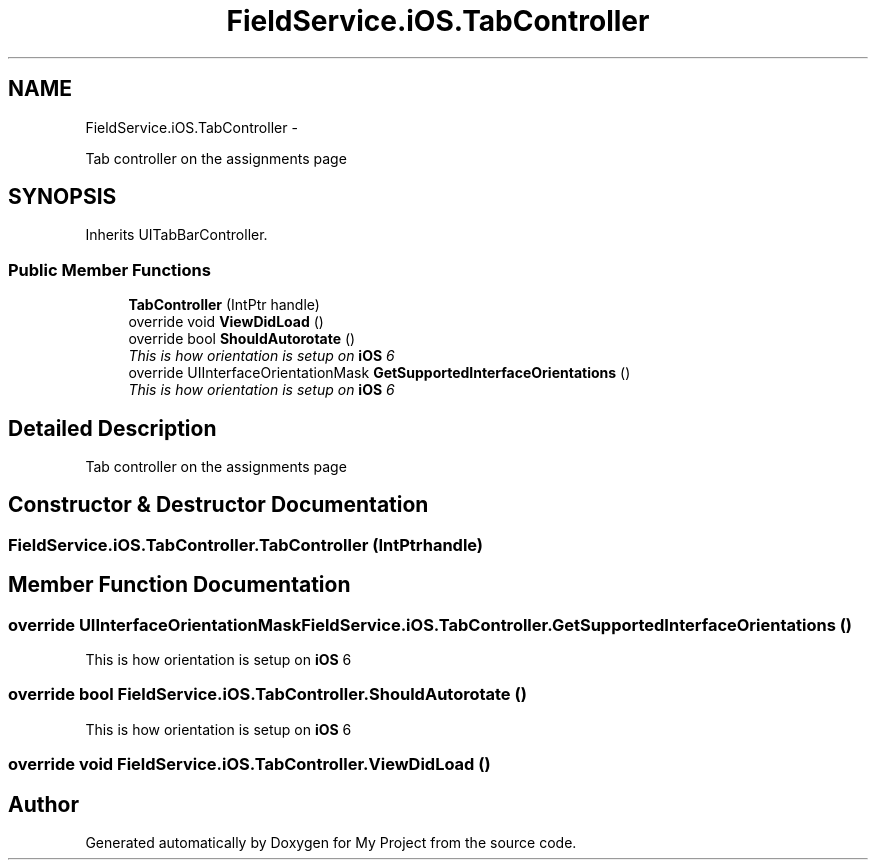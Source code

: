.TH "FieldService.iOS.TabController" 3 "Tue Jul 1 2014" "My Project" \" -*- nroff -*-
.ad l
.nh
.SH NAME
FieldService.iOS.TabController \- 
.PP
Tab controller on the assignments page  

.SH SYNOPSIS
.br
.PP
.PP
Inherits UITabBarController\&.
.SS "Public Member Functions"

.in +1c
.ti -1c
.RI "\fBTabController\fP (IntPtr handle)"
.br
.ti -1c
.RI "override void \fBViewDidLoad\fP ()"
.br
.ti -1c
.RI "override bool \fBShouldAutorotate\fP ()"
.br
.RI "\fIThis is how orientation is setup on \fBiOS\fP 6 \fP"
.ti -1c
.RI "override UIInterfaceOrientationMask \fBGetSupportedInterfaceOrientations\fP ()"
.br
.RI "\fIThis is how orientation is setup on \fBiOS\fP 6 \fP"
.in -1c
.SH "Detailed Description"
.PP 
Tab controller on the assignments page 


.SH "Constructor & Destructor Documentation"
.PP 
.SS "FieldService\&.iOS\&.TabController\&.TabController (IntPtrhandle)"

.SH "Member Function Documentation"
.PP 
.SS "override UIInterfaceOrientationMask FieldService\&.iOS\&.TabController\&.GetSupportedInterfaceOrientations ()"

.PP
This is how orientation is setup on \fBiOS\fP 6 
.SS "override bool FieldService\&.iOS\&.TabController\&.ShouldAutorotate ()"

.PP
This is how orientation is setup on \fBiOS\fP 6 
.SS "override void FieldService\&.iOS\&.TabController\&.ViewDidLoad ()"


.SH "Author"
.PP 
Generated automatically by Doxygen for My Project from the source code\&.
